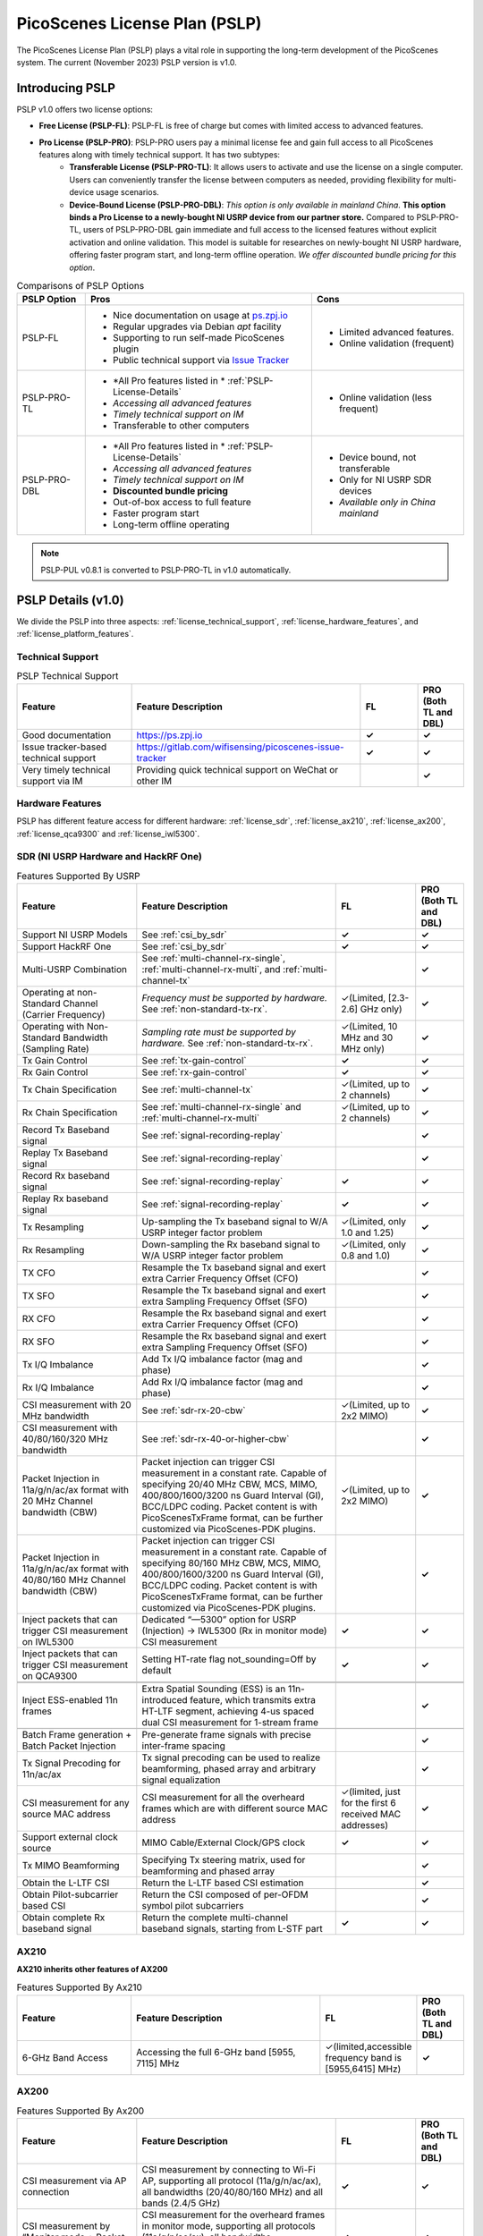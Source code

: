PicoScenes License Plan (PSLP) 
=======================================

The PicoScenes License Plan (PSLP) plays a vital role in supporting the long-term development of the PicoScenes system. The current (November 2023) PSLP version is v1.0.

Introducing PSLP
---------------------

PSLP v1.0 offers two license options: 

- **Free License (PSLP-FL)**: PSLP-FL is free of charge but comes with limited access to advanced features.
- **Pro License (PSLP-PRO)**: PSLP-PRO users pay a minimal license fee and gain full access to all PicoScenes features along with timely technical support. It has two subtypes:
    - **Transferable License (PSLP-PRO-TL)**: It allows users to activate and use the license on a single computer. Users can conveniently transfer the license between computers as needed, providing flexibility for multi-device usage scenarios.
    - **Device-Bound License (PSLP-PRO-DBL)**: *This option is only available in mainland China*. **This option binds a Pro License to a newly-bought NI USRP device from our partner store.** Compared to PSLP-PRO-TL, users of PSLP-PRO-DBL gain immediate and full access to the licensed features without explicit activation and online validation. This model is suitable for researches on newly-bought NI USRP hardware, offering faster program start, and long-term offline operation. *We offer discounted bundle pricing for this option*.

.. csv-table:: Comparisons of PSLP Options
    :header: "PSLP Option", "Pros", "Cons"

    "PSLP-FL", "
    - Nice documentation on usage at `ps.zpj.io <https://ps.zpj.io>`_
    - Regular upgrades via Debian *apt* facility
    - Supporting to run self-made PicoScenes plugin
    - Public technical support via `Issue Tracker <https://gitlab.com/wifisensing/picoscenes-issue-tracker>`_", "
    - Limited advanced features.
    - Online validation (frequent)"
    "PSLP-PRO-TL", "
    - *All Pro features listed in * :ref:`PSLP-License-Details`
    - *Accessing all advanced features*
    - *Timely technical support on IM*
    - Transferable to other computers", "
    - Online validation (less frequent)"
    "PSLP-PRO-DBL", "
    - *All Pro features listed in * :ref:`PSLP-License-Details`
    - *Accessing all advanced features*
    - *Timely technical support on IM*
    - **Discounted bundle pricing**
    - Out-of-box access to full feature 
    - Faster program start
    - Long-term offline operating", "
    - Device bound, not transferable
    - Only for NI USRP SDR devices
    - *Available only in China mainland*"

.. note:: PSLP-PUL v0.8.1 is converted to PSLP-PRO-TL in v1.0 automatically.

.. _PSLP-License-Details:

PSLP Details (v1.0)
-----------------------------

We divide the PSLP into three aspects: :ref:`license_technical_support`, :ref:`license_hardware_features`, and :ref:`license_platform_features`.

.. _license_technical_support:
Technical Support
++++++++++++++++++

.. csv-table:: PSLP Technical Support
    :header: "Feature", "Feature Description","FL","PRO (Both TL and DBL)"
    :widths: 30, 60,15,12

    "Good documentation","https://ps.zpj.io","**✓**","**✓**"
    "Issue tracker-based technical support","https://gitlab.com/wifisensing/picoscenes-issue-tracker","**✓**","**✓**"
    "Very timely technical support via IM","Providing quick technical support on WeChat or other IM","","**✓**"

.. _license_hardware_features:
Hardware Features
+++++++++++++++++++++++

PSLP has different feature access for different hardware: :ref:`license_sdr`, :ref:`license_ax210`, :ref:`license_ax200`, :ref:`license_qca9300` and :ref:`license_iwl5300`.


.. _license_sdr:
SDR (NI USRP Hardware and HackRF One)
+++++++++++++++++++++++++++++++++++++++++
.. csv-table:: Features Supported By USRP
    :header: "Feature", "Feature Description","FL","PRO (Both TL and DBL)"
    :widths: 30,50,20,12

    "Support NI USRP Models","See :ref:`csi_by_sdr`","**✓**","**✓**"
    "Support HackRF One", "See :ref:`csi_by_sdr`","**✓**","**✓**"
    "Multi-USRP Combination","See :ref:`multi-channel-rx-single`, :ref:`multi-channel-rx-multi`, and :ref:`multi-channel-tx`","","**✓**"
    "Operating at non-Standard Channel (Carrier Frequency)","*Frequency must be supported by hardware.* See :ref:`non-standard-tx-rx`.","✓(Limited, [2.3-2.6] GHz only)","**✓**"
    "Operating with Non-Standard Bandwidth (Sampling Rate)","*Sampling rate must be supported by hardware.* See :ref:`non-standard-tx-rx`.","✓(Limited, 10 MHz and 30 MHz only)","**✓**"
    "Tx Gain Control","See :ref:`tx-gain-control`","**✓**","**✓**"
    "Rx Gain Control","See :ref:`rx-gain-control`","**✓**","**✓**"
    "Tx Chain Specification","See :ref:`multi-channel-tx`","✓(Limited, up to 2 channels)","**✓**"
    "Rx Chain Specification","See :ref:`multi-channel-rx-single` and :ref:`multi-channel-rx-multi`","✓(Limited, up to 2 channels)","**✓**"
    "Record Tx Baseband signal","See :ref:`signal-recording-replay`","","**✓**"
    "Replay Tx Baseband signal","See :ref:`signal-recording-replay`","","**✓**"
    "Record Rx baseband signal","See :ref:`signal-recording-replay`","**✓**","**✓**"
    "Replay Rx baseband signal","See :ref:`signal-recording-replay`","**✓**","**✓**"
    "Tx Resampling","Up-sampling the Tx baseband signal to W/A USRP integer factor problem","✓(Limited, only 1.0 and 1.25)","**✓**"
    "Rx Resampling","Down-sampling the Rx baseband signal to W/A USRP integer factor problem","✓(Limited, only 0.8 and 1.0)","**✓**"
    "TX CFO","Resample the Tx baseband signal and exert extra Carrier Frequency Offset (CFO)","","**✓**"
    "TX SFO","Resample the Tx baseband signal and exert extra Sampling Frequency Offset (SFO)","","**✓**"
    "RX CFO","Resample the Rx baseband signal and exert extra Carrier Frequency Offset (CFO)","","**✓**"
    "RX SFO","Resample the Rx baseband signal and exert extra Sampling Frequency Offset (SFO)","","**✓**"
    "Tx I/Q Imbalance","Add Tx I/Q imbalance factor (mag and phase)","","**✓**"
    "Rx I/Q Imbalance","Add Rx I/Q imbalance factor (mag and phase)","","**✓**"
    "CSI measurement with 20 MHz bandwidth","See :ref:`sdr-rx-20-cbw`","✓(Limited, up to 2x2 MIMO)","**✓**"
    "CSI measurement with 40/80/160/320 MHz bandwidth","See :ref:`sdr-rx-40-or-higher-cbw`","","**✓**"
    "Packet Injection in 11a/g/n/ac/ax format with 20 MHz Channel bandwidth (CBW)","Packet injection can trigger CSI measurement in a constant rate. Capable of specifying 20/40 MHz CBW, MCS, MIMO, 400/800/1600/3200 ns Guard Interval (GI), BCC/LDPC coding. Packet content is with PicoScenesTxFrame format, can be further customized via PicoScenes-PDK plugins.","✓(Limited, up to 2x2 MIMO)","**✓**"
    "Packet Injection in 11a/g/n/ac/ax format with 40/80/160 MHz Channel bandwidth (CBW)","Packet injection can trigger CSI measurement in a constant rate. Capable of specifying 80/160 MHz CBW, MCS, MIMO, 400/800/1600/3200 ns Guard Interval (GI), BCC/LDPC coding. Packet content is with PicoScenesTxFrame format, can be further customized via PicoScenes-PDK plugins.","","**✓**"
    "Inject packets that can trigger CSI measurement on IWL5300","Dedicated “—5300” option for USRP (Injection) -> IWL5300 (Rx in monitor mode) CSI measurement","**✓**","**✓**"
    "Inject packets that can trigger CSI measurement on QCA9300","Setting HT-rate flag not_sounding=Off by default","**✓**","**✓**"


    "Inject ESS-enabled 11n frames","Extra Spatial Sounding (ESS) is an 11n-introduced feature, which transmits extra HT-LTF segment, achieving 4-us spaced dual CSI measurement for 1-stream frame","","**✓**"

    "Batch Frame generation + Batch Packet Injection","Pre-generate frame signals with precise inter-frame spacing","","**✓**"
    "Tx Signal Precoding for 11n/ac/ax","Tx signal precoding can be used to realize beamforming, phased array and arbitrary signal equalization","","**✓**"
    "CSI measurement for any source MAC address","CSI measurement for all the overheard frames which are with different source MAC address","✓(limited, just for the first 6 received MAC addresses)","**✓**"
    "Support external clock source","MIMO Cable/External Clock/GPS clock","**✓**","**✓**"
    "Tx MIMO Beamforming","Specifying Tx steering matrix, used for beamforming and phased array","","**✓**"
    "Obtain the L-LTF CSI","Return the L-LTF based CSI estimation","","**✓**"
    "Obtain Pilot-subcarrier based CSI","Return the CSI composed of per-OFDM symbol pilot subcarriers","","**✓**"
    "Obtain complete Rx baseband signal","Return the complete multi-channel baseband signals, starting from L-STF part","**✓**","**✓**"

.. _license_ax210:
AX210
+++++++++++++++++++++++

**AX210 inherits other features of AX200**

.. csv-table:: Features Supported By Ax210
    :header: "Feature", "Feature Description","FL","PRO (Both TL and DBL)"
    :widths: 30, 50, 20,12

    "6-GHz Band Access","Accessing the full 6-GHz band [5955, 7115] MHz","✓(limited,accessible frequency band is [5955,6415] MHz)","**✓**"

.. _license_ax200:
AX200
+++++++++++++++++++++++

.. csv-table:: Features Supported By Ax200
    :header: "Feature", "Feature Description","FL","PRO (Both TL and DBL)"
    :widths: 30, 50, 20,12

    "CSI measurement via AP connection","CSI measurement by connecting to Wi-Fi AP, supporting all protocol (11a/g/n/ac/ax), all bandwidths (20/40/80/160 MHz) and all bands (2.4/5 GHz)","**✓**","**✓**"
    "CSI measurement by “Monitor mode + Packet Injection”","CSI measurement for the overheard frames in monitor mode, supporting all protocols (11a/g/n/ac/ax), all bandwidths (20/40/80/160 MHz) and all bands (2.4/5 GHz)","**✓**","**✓**"
    "Packet Injection in 11a/g/n/ac/ax format with 20/40 MHz Channel bandwidth (CBW)","Packet injection can trigger CSI measurement in a constant rate. Capable of specifying 20/40 MHz CBW, MCS, MIMO, 400/800/1600/3200 ns Guard Interval (GI), BCC/LDPC coding. Packet content is with PicoScenesTxFrame format, can be further customized via PicoScenes-PDK plugins.","**✓**","**✓**"
    "Inject packets that can trigger CSI measurement on IWL5300","Dedicated “—5300” option for AX200(Injection) -> IWL5300 (Rx in monitor mode) CSI measurement","**✓**","**✓**"
    "Change channel and bandwidth in real-time","Direct channel/CBW changing via API or command options","**✓**","**✓**"
    "Packet Injection in 11ac/ax format with 80/160 MHz Channel bandwidth (CBW)","Packet injection can trigger CSI measurement in a constant rate. Capable of specifying 80/160 MHz CBW, MCS, MIMO, 400/800/1600/3200 ns Guard Interval (GI), BCC/LDPC coding. Packet content is with PicoScenesTxFrame format, can be further customized via PicoScenes-PDK plugins.","✓(limited, packet injection rate < = 45pkts)","**✓**"
    "CSI measurement for all source MAC address","CSI measurement for all the overheard frames which are with different source MAC address","✓(limited，just for the first 6 received MAC addresses)","**✓**"
    "Obtain Fine-Timing Measurement (FTM) clock count","The raw clock count from the 320 MHz baseband clock. About 4s a round. Useful for precise synchronization","","**✓**"
    "CSI measurement for the specified frame types","CSI measurement for the specified frame types, e.g., measuring CSI only for Beacon Frames","","**✓**"
    "Get more complete CSI information","Get reserved CSI header field","","**✓**"

.. _license_qca9300:
QCA9300
+++++++++++++++++++++++
.. csv-table:: Features Supported By QCA9300
    :header: "Feature", "Feature Description","FL","PRO (Both TL and DBL)"
    :widths: 30, 50, 20,12

    "CSI measurement by “Monitor mode + Packet Injection”","QCA9300 NIC hardware reports CSI only for 11n frames with HT-rate flag not_sounding=of","**✓**","**✓**"
    "Packet Injection in 11a/g/n/ac/ax format with 20/40 MHz Channel bandwidth (CBW)","Packet injection can trigger CSI measurement in a constant rate. Capable of specifying 20/40 MHz CBW, MCS, MIMO, 400/800 ns Guard Interval (GI), BCC/LDPC coding and not_sounding flag. Packet content is with PicoScenesTxFrame format, can be further customized via PicoScenes-PDK plugins.","**✓**","**✓**"
    "Inject packets that can trigger CSI measurement on IWL5300","Dedicated “—5300” option for QCA9300(Injection) -> IWL5300 (Rx in monitor mode) CSI measurement","**✓**","**✓**"
    "Tx chain specification","Specify which Tx chains are used for Tx","**✓**","**✓**"
    "Rx chain specification","Specify which Rx chains are used for Rx","**✓**","**✓**"
    "CSI measurement for 11n frames with ESS feature on","Extra Spatial Sounding (ESS) is an 11n-introduced feature, which transmits extra HT-LTF segment, achieving 4-us spaced dual CSI measurement for 1-stream frame","**✓**","**✓**"
    "Access non-standard carrier frequency range","QCA9300 NIC hardware can operate in [2.2-2.9] and [4.4-6.1] GHz carrier frequency range with fine granularity","✓Limited, [2.3-2.6] GHz only","**✓**"
    "Access non-standard baseband sampling rate","QCA9300 NIC baseband can operate in [2.5-80] MHz baseband sampling rate with 2.5 MHz step","✓(Limited, 10/30 MHz only)","**✓**"
    "Manual Rx gain control","Turning off the hardware AGC and obtaining stable CSI measurement. Manual Rx control within [0, 66] dBm.","✓(Limited, [0-22] dBm only)","**✓**"
    "Inject ESS-enabled 11n frames","Achieving dual-CSI measurement from 1-stream packet on IWL5300/QCA9300/USRP receiver. AX200/AX210 doesn’t support ESS measurement","","**✓**"

.. _license_iwl5300:
IWL5300
+++++++++++++++++++++++
.. csv-table:: Features Supported By IWL5300
    :header: "Feature", "Feature Description","FL","PRO (Both TL and DBL)"
    :widths: 30, 50, 20,12

    "CSI measurement via AP connection","IWL5300 must be connected to 11n format Open System AP","**✓**","**✓**"
    "CSI measurement by “Monitor mode + Packet Injection”","IWL5300 reports CSI only for the 11n frames sent to a magic MAC address","**✓**","**✓**"
    "Packet Injection with 11a/g/n format","Capable of specifying 20/40 MHz bandwidth, MCS, MIMO, 400/800 ns GI","**✓**","**✓**"
    "Channel changing and bandwidth in real-time","Direct channel/CBW changing via API or command options","**✓**","**✓**"
    "Switch IWL5300 firmware without reboot","Switch between the special CSI measurement and ordinary firmware","**✓**","**✓**"
    "Tx chain specification","Specify which Tx chains are used for Tx","**✓**","**✓**"
    "Rx chain specification","Specify which Rx chains are used for Rx","**✓**","**✓**"
    "CSI measurement for 11n frames with ESS","Extra Spatial Sounding (ESS) is an 11n-introduced feature, which transmits extra HT-LTF segment, achieving 4-us spaced dual CSI measurement for 1-stream frame","**✓**","**✓**"


.. _license_platform_features:
Platform Features
+++++++++++++++++++++++
.. csv-table:: Platform Features
    :header: "Feature", "Feature Description","FL","PRO (Both TL and DBL)"
    :widths: 30, 60, 15,12

    "Debian apt-based installation, upgrade and uninstallation","Fresh new installation can be as short as 10 minutes.","**✓**","**✓**"
    "PicoScenes MATLAB Toolbox","Parsing the .csi file in MATLAB; auto-upgradable","**✓**","**✓**"
    "Using and Developing PicoScenes Plugins","PicoScenes Plugin Development Kit is open sourced","**✓**","**✓**"
    "Concurrent Multi-process of PicoScenes","Multi-Process may be easier for certain complex control","","**✓**"
    "Multiple COTS NICs or SDR Devices","Support Multi-NIC/USRP hybrid frontend array","✓(limited, 2 device max)","**✓**"

.. _pricing:

Pricing
-----------------


.. _payment:

Payment
-----------------

The license fee of PSLP v1.0 PRO is **8688 RMB or 1360 USD**.

**Bulk purchase discount:** purchasing N, N ≤ 7 subscriptions in one-time bulk will have a discount of  (N−1)*8% , e.g., 16% discount for 3 subscriptions in a one-time purchase. In addition, subscribing 2/3 years can have an extra 9%/18% discount. 

.. PicoScenes team will optimize the PSLP every two months and raise the subscription fee about 100 USD。

中国区用户点此淘宝链接 `PicoScenes软件订阅 <https://item.taobao.com/item.htm?id=660337543983>`_ 下单，可开具正规电子发票

The overseas payment channel is still under construction.